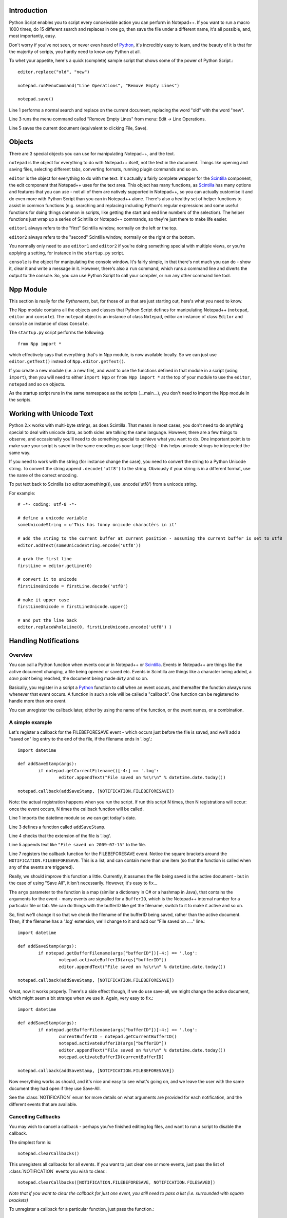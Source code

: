 ﻿Introduction
============

.. highlight:: python
   :linenothreshold: 3

Python Script enables you to script every conceivable action you can perform in Notepad++.  If you want to run a macro 1000 times, do 15 different search and replaces in one go, then save the file under a different name, it's all possible, and, most importantly, easy.

Don't worry if you've not seen, or never even heard of Python_, it's incredibly easy to learn, and the beauty of it is that for the majority of scripts, you hardly need to know any Python at all.

To whet your appetite, here's a quick (complete) sample script that shows some of the power of Python Script.::
   
   editor.replace("old", "new")
   
   notepad.runMenuCommand("Line Operations", "Remove Empty Lines")
   
   notepad.save()


Line 1 performs a normal search and replace on the current document, replacing the word "old" with the word "new". 

Line 3 runs the menu command called "Remove Empty Lines" from menu: Edit -> Line Operations.

Line 5 saves the current document (equivalent to clicking File, Save).


Objects  
========
There are 3 special objects you can use for manipulating Notepad++, and the text.

``notepad`` is the object for everything to do with Notepad++ itself, not the text in the document.  Things like opening and saving files, selecting different tabs, converting formats, running plugin commands and so on.

``editor`` is the object for everything to do with the text. It's actually a fairly complete wrapper for the Scintilla_ component, the edit component that Notepad++ uses for the text area.  This object has many functions, as Scintilla_ has many options and features that you can use - not all of them are natively supported in Notepad++, so you can actually customise it and do even more with Python Script than you can in Notepad++ alone.  There's also a healthy set of helper functions to assist in common functions (e.g. searching and replacing including Python's regular expressions and some useful functions for doing things common in scripts, like getting the start and end line numbers of the selection).  The helper functions just wrap up a series of Scintilla or Notepad++ commands, so they're just there to make life easier.

``editor1`` always refers to the "first" Scintilla window, normally on the left or the top.

``editor2`` always refers to the "second" Scintilla window, normally on the right or the bottom.

You normally only need to use ``editor1`` and ``editor2`` if you're doing something special with multiple views, or 
you're applying a setting, for instance in the ``startup.py`` script.

``console`` is the object for manipulating the console window. It's fairly simple, in that there's not much you can do - show it, clear it and write a message in it. 
However, there's also a ``run`` command, which runs a command line and diverts the output to the console.  So, you can use Python Script to call your compiler, or run any other command line tool.

Npp Module
==========

This section is really for *the Pythoneers*, but, for those of us that are just starting out, here's what you need to know.

The Npp module contains all the objects and classes that Python Script defines for manipulating Notepad++ (``notepad``, ``editor`` and ``console``).  The ``notepad`` object is an instance of class ``Notepad``, editor an instance of class ``Editor`` and ``console`` an instance of class ``Console``.

The ``startup.py`` script performs the following::

    from Npp import *

which effectively says that everything that's in Npp module, is now available locally.  So we can just use ``editor.getText()`` instead of ``Npp.editor.getText()``.  

If you create a new module (i.e. a new file), and want to use the functions defined in that module in a script (using ``import``), then you will need to either ``import Npp`` or ``from Npp import *`` at the top of your module to use the ``editor``, ``notepad`` and so on objects.

As the startup script runs in the same namespace as the scripts (__main__), you don't need to import the Npp module in the scripts.


Working with Unicode Text
=========================

Python 2.x works with multi-byte strings, as does Scintilla.  That means in most cases, you don't need to do anything special to deal with unicode data,
as both sides are talking the same language.  However, there are a few things to observe, and occasionally you'll need to do something special to achieve
what you want to do.  One important point is to make sure your script is saved in the same encoding as your target file(s) - this helps unicode strings 
be interpreted the same way. 

If you need to work with the string (for instance change the case), you need to convert the string to a Python Unicode string.  To convert the string
append ``.decode('utf8')`` to the string. Obviously if your string is in a different format, use the name of the correct encoding.

To put text back to Scintilla (so editor.something()), use .encode('utf8') from a unicode string.

For example::

	# -*- coding: utf-8 -*-

	# define a unicode variable
	someUnicodeString = u'This häs fünny ünicode chäractêrs in it'
	
	# add the string to the current buffer at current position - assuming the current buffer is set to utf8
	editor.addText(someUnicodeString.encode('utf8'))

	# grab the first line
	firstLine = editor.getLine(0)
	
	# convert it to unicode
	firstLineUnicode = firstLine.decode('utf8')
	
	# make it upper case
	firstLineUnicode = firstLineUnicode.upper()
	
	# and put the line back
	editor.replaceWholeLine(0, firstLineUnicode.encode('utf8') )
	

.. _Notifications:

Handling Notifications
======================

Overview
--------

You can call a Python function when events occur in Notepad++ or Scintilla_. Events in Notepad++ are things like the active document changing, a file being opened or saved etc.  Events in Scintilla are things like a character being added, a *save point* being reached, the document being made *dirty* and so on.  

Basically, you register in a script a Python_ function to call when an event occurs, and thereafter the function always runs whenever that event occurs. A function in such a role will be called a "callback".  One function can be registered to handle more than one event.

You can unregister the callback later, either by using the name of the function, or the event names, or a combination.

A simple example
----------------

Let's register a callback for the FILEBEFORESAVE event - which occurs just before the file is saved, 
and we'll add a "saved on" log entry to the end of the file, if the filename ends in '.log'.::

	import datetime
	
	def addSaveStamp(args):
		if notepad.getCurrentFilename()[-4:] == '.log':
			editor.appendText("File saved on %s\r\n" % datetime.date.today())
		
	notepad.callback(addSaveStamp, [NOTIFICATION.FILEBEFORESAVE])

Note: the actual registration happens when you run the script. If run this script N times, then N registrations will occur: once the event occurs,  N times the callback function will be called.

Line 1 imports the datetime module so we can get today's date.
	
Line 3 defines a function called ``addSaveStamp``. 

Line 4 checks that the extension of the file is '.log'.

Line 5 appends text like ``"File saved on 2009-07-15"`` to the file.

Line 7 registers the callback function for the FILEBEFORESAVE event.  Notice the square brackets around the ``NOTIFICATION.FILEBEFORESAVE``.  This is a list, and can contain more than one item (so that the function is called when any of the events are triggered).

Really, we should improve this function a little. Currently, it assumes the file being saved is the active document - but in the case of using "Save All", it isn't necessarily.  However, it's easy to fix...

The ``args`` parameter to the function is a map (similar a dictionary in C# or a hashmap in Java), that contains the arguments for the event - many events are signalled for a ``BufferID``, which is the Notepad++ internal number for a particular file or tab.  We can do things with the bufferID like get the filename, switch to it to make it active and so on.

So, first we'll change it so that we check the filename of the bufferID being saved, rather than the active document. 
Then, if the filename has a '.log' extension, we'll change to it and add our "File saved on ....." line.::

	import datetime
	
	def addSaveStamp(args):
		if notepad.getBufferFilename(args["bufferID"])[-4:] == '.log':
			notepad.activateBufferID(args["bufferID"])
			editor.appendText("File saved on %s\r\n" % datetime.date.today())
		
	notepad.callback(addSaveStamp, [NOTIFICATION.FILEBEFORESAVE])



Great, now it works properly.  There's a side effect though, if we do use save-all, we might change the active document, 
which might seem a bit strange when we use it.  Again, very easy to fix.::


	import datetime

	def addSaveStamp(args):
		if notepad.getBufferFilename(args["bufferID"])[-4:] == '.log':
			currentBufferID = notepad.getCurrentBufferID()
			notepad.activateBufferID(args["bufferID"])
			editor.appendText("File saved on %s\r\n" % datetime.date.today())
			notepad.activateBufferID(currentBufferID)

	notepad.callback(addSaveStamp, [NOTIFICATION.FILEBEFORESAVE])

Now everything works as should, and it's nice and easy to see what's going on, and we leave the user with the same document they had open if they use Save-All.

See the :class:`NOTIFICATION` enum for more details on what arguments are provided for each notification, and the different events that are available.

Cancelling Callbacks
--------------------

You may wish to cancel a callback - perhaps you've finished editing log files, and want to run a script to disable the callback.

The simplest form is:: 

	notepad.clearCallbacks()

This unregisters all callbacks for all events.  If you want to just clear one or more events, just pass the list of :class:`NOTIFICATION` events you wish to clear.::

	notepad.clearCallbacks([NOTIFICATION.FILEBEFORESAVE, NOTIFICATION.FILESAVED])

*Note that if you want to clear the callback for just one event, you still need to pass a list (i.e. surrounded with square brackets)*

To unregister a callback for a particular function, just pass the function.::

	notepad.clearCallbacks(addSaveStamp)


To unregister a callback for a particular function, for particular events (perhaps you want to keep the function registered for FILEBEFORESAVE, but don't want FILESAVED anymore)

	notepad.clearCallbacks(addSaveStamp, [NOTIFICATION.FILESAVED])

*Note that redefining the function (in this case ``addSaveStamp``) will mean that this method no longer works, as the function name is now a new object.*
	  

The Callback smallprint
-----------------------

Due to the nature of Scintilla events, they are by default processed internally slightly differently to Notepad++ events.
Notepad++ events are always processed *synchronously*, i.e. your event handler finishes before Python Script lets 
Notepad++ continue.  Scintilla events are placed in a queue, and your event handlers are called as the queue is *asynchronously* processed
- i.e. the event completes before your event handler is complete (or potentially before your event handler is even called).

The only visible difference is that if you have a lot of callbacks registered, or your callbacks perform a lot of work, you might receive
the event some time after it has actually occurred.  In normal circumstances the time delay is so small it doesn't matter, but you may 
need to be aware of it if you're doing something time-sensitive.

 As of version 1.0, you can use :meth:`Editor.callbackSync` to add a synchronous callback. This allows you to perform time-sensitive 
 operations in an event handler. It also allows for calling :meth:`Editor.autoCCancel` in a ``SCINTILLANOTIFICATION.AUTOCSELECTION`` 
 notification to cancel the auto-complete.  Note that there are certain calls which cannot be made in a synchronous callback - 
 :meth:`Editor.findText`, :meth:`Editor.searchInTarget` and :meth:`Editor.setDocPointer` are notable examples.  :meth:`Notepad.createScintilla`
 and :meth:`Notepad.destroyScintilla` are other examples in the ``Notepad`` object - note that this only applies to Scintilla (``Editor``) callbacks,
 ``Notepad`` callbacks can perform any operation.



.. _Python: https://www.python.org/

.. _Scintilla: https://www.scintilla.org/
